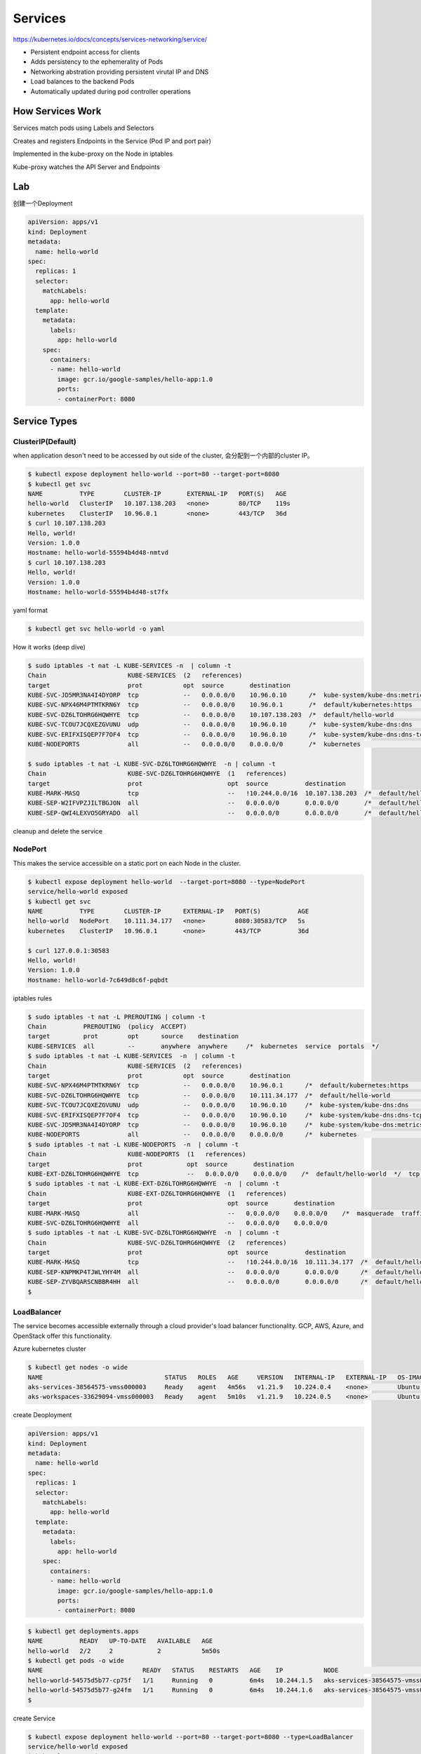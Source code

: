 Services
=========

https://kubernetes.io/docs/concepts/services-networking/service/

- Persistent endpoint access for clients
- Adds persistency to the ephemerality of Pods
- Networking abstration providing persistent virutal IP and DNS
- Load balances to the backend Pods
- Automatically updated during pod controller operations


How Services Work
---------------------

Services match pods using Labels and Selectors

Creates and registers Endpoints in the Service (Pod IP and port pair)

Implemented in the kube-proxy on the Node in iptables

Kube-proxy watches the API Server and Endpoints

.. image:: ../_static/network/service.gif
   :alt: pod-network


Lab
-----

创建一个Deployment

.. code-block:: yaml

    apiVersion: apps/v1
    kind: Deployment
    metadata:
      name: hello-world
    spec:
      replicas: 1
      selector:
        matchLabels:
          app: hello-world
      template:
        metadata:
          labels:
            app: hello-world
        spec:
          containers:
          - name: hello-world
            image: gcr.io/google-samples/hello-app:1.0
            ports:
            - containerPort: 8080

Service Types
---------------

ClusterIP(Default)
~~~~~~~~~~~~~~~~~~~~~~

when application deson't need to be accessed by out side of the cluster, 会分配到一个内部的cluster IP。

.. code-block:: bash

    $ kubectl expose deployment hello-world --port=80 --target-port=8080
    $ kubectl get svc
    NAME          TYPE        CLUSTER-IP       EXTERNAL-IP   PORT(S)   AGE
    hello-world   ClusterIP   10.107.138.203   <none>        80/TCP    119s
    kubernetes    ClusterIP   10.96.0.1        <none>        443/TCP   36d
    $ curl 10.107.138.203
    Hello, world!
    Version: 1.0.0
    Hostname: hello-world-55594b4d48-nmtvd
    $ curl 10.107.138.203
    Hello, world!
    Version: 1.0.0
    Hostname: hello-world-55594b4d48-st7fx

yaml format

.. code-block:: bash

    $ kubectl get svc hello-world -o yaml


How it works (deep dive)

.. code-block::  bash

    $ sudo iptables -t nat -L KUBE-SERVICES -n  | column -t
    Chain                      KUBE-SERVICES  (2   references)
    target                     prot           opt  source       destination
    KUBE-SVC-JD5MR3NA4I4DYORP  tcp            --   0.0.0.0/0    10.96.0.10      /*  kube-system/kube-dns:metrics  cluster  IP          */     tcp   dpt:9153
    KUBE-SVC-NPX46M4PTMTKRN6Y  tcp            --   0.0.0.0/0    10.96.0.1       /*  default/kubernetes:https      cluster  IP          */     tcp   dpt:443
    KUBE-SVC-DZ6LTOHRG6HQWHYE  tcp            --   0.0.0.0/0    10.107.138.203  /*  default/hello-world           cluster  IP          */     tcp   dpt:80
    KUBE-SVC-TCOU7JCQXEZGVUNU  udp            --   0.0.0.0/0    10.96.0.10      /*  kube-system/kube-dns:dns      cluster  IP          */     udp   dpt:53
    KUBE-SVC-ERIFXISQEP7F7OF4  tcp            --   0.0.0.0/0    10.96.0.10      /*  kube-system/kube-dns:dns-tcp  cluster  IP          */     tcp   dpt:53
    KUBE-NODEPORTS             all            --   0.0.0.0/0    0.0.0.0/0       /*  kubernetes                    service  nodeports;  NOTE:  this  must      be  the  last  rule  in  this  chain  */  ADDRTYPE  match  dst-type  LOCAL

    $ sudo iptables -t nat -L KUBE-SVC-DZ6LTOHRG6HQWHYE  -n | column -t
    Chain                      KUBE-SVC-DZ6LTOHRG6HQWHYE  (1   references)
    target                     prot                       opt  source          destination
    KUBE-MARK-MASQ             tcp                        --   !10.244.0.0/16  10.107.138.203  /*  default/hello-world  cluster  IP                 */  tcp        dpt:80
    KUBE-SEP-W2IFVPZJILTBGJON  all                        --   0.0.0.0/0       0.0.0.0/0       /*  default/hello-world  ->       10.244.1.199:8080  */  statistic  mode    random  probability  0.50000000000
    KUBE-SEP-QWI4LEXVO5GRYADO  all                        --   0.0.0.0/0       0.0.0.0/0       /*  default/hello-world  ->       10.244.2.190:8080  */


cleanup and delete the service

NodePort
~~~~~~~~~~~

This makes the service accessible on a static port on each Node in the cluster.

.. code-block:: bash

    $ kubectl expose deployment hello-world  --target-port=8080 --type=NodePort
    service/hello-world exposed
    $ kubectl get svc
    NAME          TYPE        CLUSTER-IP      EXTERNAL-IP   PORT(S)          AGE
    hello-world   NodePort    10.111.34.177   <none>        8080:30583/TCP   5s
    kubernetes    ClusterIP   10.96.0.1       <none>        443/TCP          36d

    $ curl 127.0.0.1:30583
    Hello, world!
    Version: 1.0.0
    Hostname: hello-world-7c649d8c6f-pqbdt


iptables rules

.. code-block:: bash

    $ sudo iptables -t nat -L PREROUTING | column -t
    Chain          PREROUTING  (policy  ACCEPT)
    target         prot        opt      source    destination
    KUBE-SERVICES  all         --       anywhere  anywhere     /*  kubernetes  service  portals  */
    $ sudo iptables -t nat -L KUBE-SERVICES  -n  | column -t
    Chain                      KUBE-SERVICES  (2   references)
    target                     prot           opt  source       destination
    KUBE-SVC-NPX46M4PTMTKRN6Y  tcp            --   0.0.0.0/0    10.96.0.1      /*  default/kubernetes:https      cluster  IP          */     tcp   dpt:443
    KUBE-SVC-DZ6LTOHRG6HQWHYE  tcp            --   0.0.0.0/0    10.111.34.177  /*  default/hello-world           cluster  IP          */     tcp   dpt:8080
    KUBE-SVC-TCOU7JCQXEZGVUNU  udp            --   0.0.0.0/0    10.96.0.10     /*  kube-system/kube-dns:dns      cluster  IP          */     udp   dpt:53
    KUBE-SVC-ERIFXISQEP7F7OF4  tcp            --   0.0.0.0/0    10.96.0.10     /*  kube-system/kube-dns:dns-tcp  cluster  IP          */     tcp   dpt:53
    KUBE-SVC-JD5MR3NA4I4DYORP  tcp            --   0.0.0.0/0    10.96.0.10     /*  kube-system/kube-dns:metrics  cluster  IP          */     tcp   dpt:9153
    KUBE-NODEPORTS             all            --   0.0.0.0/0    0.0.0.0/0      /*  kubernetes                    service  nodeports;  NOTE:  this  must      be  the  last  rule  in  this  chain  */  ADDRTYPE  match  dst-type  LOCAL
    $ sudo iptables -t nat -L KUBE-NODEPORTS  -n  | column -t
    Chain                      KUBE-NODEPORTS  (1   references)
    target                     prot            opt  source       destination
    KUBE-EXT-DZ6LTOHRG6HQWHYE  tcp             --   0.0.0.0/0    0.0.0.0/0    /*  default/hello-world  */  tcp  dpt:30583
    $ sudo iptables -t nat -L KUBE-EXT-DZ6LTOHRG6HQWHYE  -n  | column -t
    Chain                      KUBE-EXT-DZ6LTOHRG6HQWHYE  (1   references)
    target                     prot                       opt  source       destination
    KUBE-MARK-MASQ             all                        --   0.0.0.0/0    0.0.0.0/0    /*  masquerade  traffic  for  default/hello-world  external  destinations  */
    KUBE-SVC-DZ6LTOHRG6HQWHYE  all                        --   0.0.0.0/0    0.0.0.0/0
    $ sudo iptables -t nat -L KUBE-SVC-DZ6LTOHRG6HQWHYE  -n  | column -t
    Chain                      KUBE-SVC-DZ6LTOHRG6HQWHYE  (2   references)
    target                     prot                       opt  source          destination
    KUBE-MARK-MASQ             tcp                        --   !10.244.0.0/16  10.111.34.177  /*  default/hello-world  cluster  IP                 */  tcp        dpt:8080
    KUBE-SEP-KNPMKP4TJWLYHY4M  all                        --   0.0.0.0/0       0.0.0.0/0      /*  default/hello-world  ->       10.244.1.200:8080  */  statistic  mode      random  probability  0.50000000000
    KUBE-SEP-ZYVBQARSCNBBR4HH  all                        --   0.0.0.0/0       0.0.0.0/0      /*  default/hello-world  ->       10.244.2.192:8080  */
    $


LoadBalancer
~~~~~~~~~~~~~

The service becomes accessible externally through a cloud provider's load balancer functionality. GCP, AWS, Azure, and OpenStack offer this functionality.

Azure kubernetes cluster

.. code-block:: bash

  $ kubectl get nodes -o wide
  NAME                                 STATUS   ROLES   AGE     VERSION   INTERNAL-IP   EXTERNAL-IP   OS-IMAGE             KERNEL-VERSION     CONTAINER-RUNTIME
  aks-services-38564575-vmss000003     Ready    agent   4m56s   v1.21.9   10.224.0.4    <none>        Ubuntu 18.04.6 LTS   5.4.0-1083-azure   containerd://1.4.13+azure-3
  aks-workspaces-33629094-vmss000003   Ready    agent   5m10s   v1.21.9   10.224.0.5    <none>        Ubuntu 18.04.6 LTS   5.4.0-1083-azure   containerd://1.4.13+azure-3

create Deoployment

.. code-block:: yaml

    apiVersion: apps/v1
    kind: Deployment
    metadata:
      name: hello-world
    spec:
      replicas: 1
      selector:
        matchLabels:
          app: hello-world
      template:
        metadata:
          labels:
            app: hello-world
        spec:
          containers:
          - name: hello-world
            image: gcr.io/google-samples/hello-app:1.0
            ports:
            - containerPort: 8080

.. code-block:: bash

  $ kubectl get deployments.apps
  NAME          READY   UP-TO-DATE   AVAILABLE   AGE
  hello-world   2/2     2            2           5m50s
  $ kubectl get pods -o wide
  NAME                           READY   STATUS    RESTARTS   AGE    IP           NODE                               NOMINATED NODE   READINESS GATES
  hello-world-54575d5b77-cp75f   1/1     Running   0          6m4s   10.244.1.5   aks-services-38564575-vmss000003   <none>           <none>
  hello-world-54575d5b77-g24fm   1/1     Running   0          6m4s   10.244.1.6   aks-services-38564575-vmss000003   <none>           <none>
  $

create Service

.. code-block:: bash

  $ kubectl expose deployment hello-world --port=80 --target-port=8080 --type=LoadBalancer
  service/hello-world exposed
  $ kubectl get service
  NAME          TYPE           CLUSTER-IP     EXTERNAL-IP    PORT(S)        AGE
  hello-world   LoadBalancer   10.0.202.198   23.97.235.50   80:31468/TCP   29s

打开浏览器访问 http://23.97.235.50/

